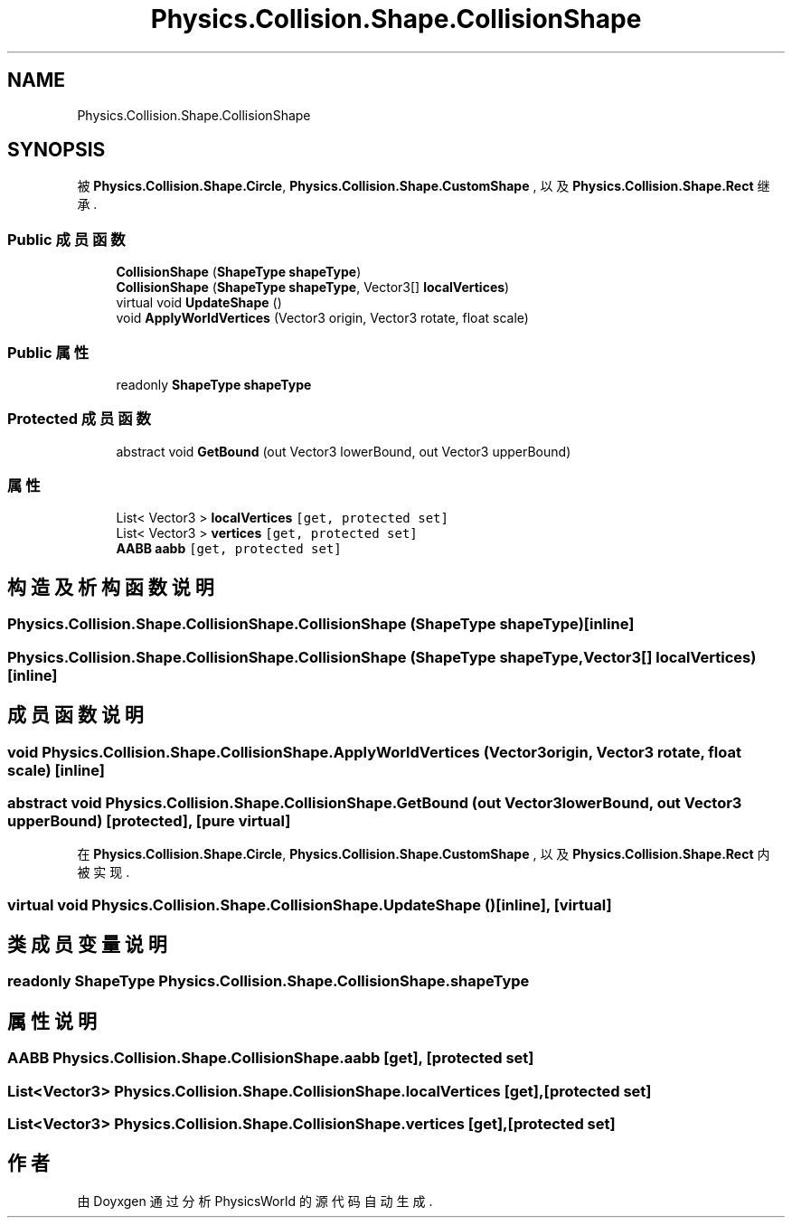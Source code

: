 .TH "Physics.Collision.Shape.CollisionShape" 3 "2022年 十一月 2日 星期三" "PhysicsWorld" \" -*- nroff -*-
.ad l
.nh
.SH NAME
Physics.Collision.Shape.CollisionShape
.SH SYNOPSIS
.br
.PP
.PP
被 \fBPhysics\&.Collision\&.Shape\&.Circle\fP, \fBPhysics\&.Collision\&.Shape\&.CustomShape\fP , 以及 \fBPhysics\&.Collision\&.Shape\&.Rect\fP 继承\&.
.SS "Public 成员函数"

.in +1c
.ti -1c
.RI "\fBCollisionShape\fP (\fBShapeType\fP \fBshapeType\fP)"
.br
.ti -1c
.RI "\fBCollisionShape\fP (\fBShapeType\fP \fBshapeType\fP, Vector3[] \fBlocalVertices\fP)"
.br
.ti -1c
.RI "virtual void \fBUpdateShape\fP ()"
.br
.ti -1c
.RI "void \fBApplyWorldVertices\fP (Vector3 origin, Vector3 rotate, float scale)"
.br
.in -1c
.SS "Public 属性"

.in +1c
.ti -1c
.RI "readonly \fBShapeType\fP \fBshapeType\fP"
.br
.in -1c
.SS "Protected 成员函数"

.in +1c
.ti -1c
.RI "abstract void \fBGetBound\fP (out Vector3 lowerBound, out Vector3 upperBound)"
.br
.in -1c
.SS "属性"

.in +1c
.ti -1c
.RI "List< Vector3 > \fBlocalVertices\fP\fC [get, protected set]\fP"
.br
.ti -1c
.RI "List< Vector3 > \fBvertices\fP\fC [get, protected set]\fP"
.br
.ti -1c
.RI "\fBAABB\fP \fBaabb\fP\fC [get, protected set]\fP"
.br
.in -1c
.SH "构造及析构函数说明"
.PP 
.SS "Physics\&.Collision\&.Shape\&.CollisionShape\&.CollisionShape (\fBShapeType\fP shapeType)\fC [inline]\fP"

.SS "Physics\&.Collision\&.Shape\&.CollisionShape\&.CollisionShape (\fBShapeType\fP shapeType, Vector3[] localVertices)\fC [inline]\fP"

.SH "成员函数说明"
.PP 
.SS "void Physics\&.Collision\&.Shape\&.CollisionShape\&.ApplyWorldVertices (Vector3 origin, Vector3 rotate, float scale)\fC [inline]\fP"

.SS "abstract void Physics\&.Collision\&.Shape\&.CollisionShape\&.GetBound (out Vector3 lowerBound, out Vector3 upperBound)\fC [protected]\fP, \fC [pure virtual]\fP"

.PP
在 \fBPhysics\&.Collision\&.Shape\&.Circle\fP, \fBPhysics\&.Collision\&.Shape\&.CustomShape\fP , 以及 \fBPhysics\&.Collision\&.Shape\&.Rect\fP 内被实现\&.
.SS "virtual void Physics\&.Collision\&.Shape\&.CollisionShape\&.UpdateShape ()\fC [inline]\fP, \fC [virtual]\fP"

.SH "类成员变量说明"
.PP 
.SS "readonly \fBShapeType\fP Physics\&.Collision\&.Shape\&.CollisionShape\&.shapeType"

.SH "属性说明"
.PP 
.SS "\fBAABB\fP Physics\&.Collision\&.Shape\&.CollisionShape\&.aabb\fC [get]\fP, \fC [protected set]\fP"

.SS "List<Vector3> Physics\&.Collision\&.Shape\&.CollisionShape\&.localVertices\fC [get]\fP, \fC [protected set]\fP"

.SS "List<Vector3> Physics\&.Collision\&.Shape\&.CollisionShape\&.vertices\fC [get]\fP, \fC [protected set]\fP"


.SH "作者"
.PP 
由 Doyxgen 通过分析 PhysicsWorld 的 源代码自动生成\&.

